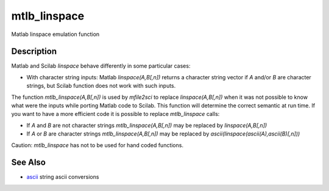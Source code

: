 


mtlb_linspace
=============

Matlab linspace emulation function



Description
~~~~~~~~~~~

Matlab and Scilab `linspace` behave differently in some particular
cases:


+ With character string inputs: Matlab `linspace(A,B[,n])` returns a
  character string vector if `A` and/or `B` are character strings, but
  Scilab function does not work with such inputs.


The function `mtlb_linspace(A,B[,n])` is used by `mfile2sci` to
replace `linspace(A,B[,n])` when it was not possible to know what were
the inputs while porting Matlab code to Scilab. This function will
determine the correct semantic at run time. If you want to have a more
efficient code it is possible to replace `mtlb_linspace` calls:


+ If `A` and `B` are not character strings `mtlb_linspace(A,B[,n])`
  may be replaced by `linspace(A,B[,n])`
+ If `A` or `B` are character strings `mtlb_linspace(A,B[,n])` may be
  replaced by `ascii(linspace(ascii(A),ascii(B)[,n]))`


Caution: `mtlb_linspace` has not to be used for hand coded functions.



See Also
~~~~~~~~


+ `ascii`_ string ascii conversions


.. _ascii: ascii.html


